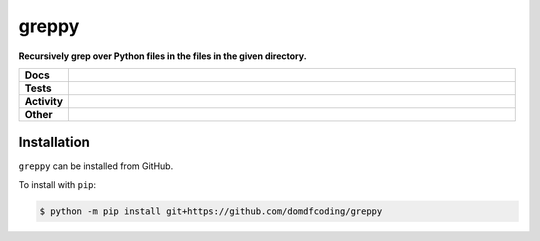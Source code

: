 #######
greppy
#######

.. start short_desc

**Recursively grep over Python files in the files in the given directory.**

.. end short_desc


.. start shields

.. list-table::
	:stub-columns: 1
	:widths: 10 90

	* - Docs
	  - |docs| |docs_check|
	* - Tests
	  - |travis| |actions_windows| |actions_macos| |codefactor| |pre_commit_ci|

	* - Activity
	  - |commits-latest| |commits-since| |maintained|
	* - Other
	  - |license| |language| |requires| |pre_commit|

.. |docs| image:: https://img.shields.io/readthedocs/greppy/latest?logo=read-the-docs
	:target: https://greppy.readthedocs.io/en/latest/?badge=latest
	:alt: Documentation Build Status

.. |docs_check| image:: https://github.com/domdfcoding/greppy/workflows/Docs%20Check/badge.svg
	:target: https://github.com/domdfcoding/greppy/actions?query=workflow%3A%22Docs+Check%22
	:alt: Docs Check Status

.. |travis| image:: https://github.com/domdfcoding/greppy/workflows/Linux%20Tests/badge.svg
	:target: https://github.com/domdfcoding/greppy/actions?query=workflow%3A%22Linux+Tests%22
	:alt: Linux Test Status

.. |actions_windows| image:: https://github.com/domdfcoding/greppy/workflows/Windows%20Tests/badge.svg
	:target: https://github.com/domdfcoding/greppy/actions?query=workflow%3A%22Windows+Tests%22
	:alt: Windows Test Status

.. |actions_macos| image:: https://github.com/domdfcoding/greppy/workflows/macOS%20Tests/badge.svg
	:target: https://github.com/domdfcoding/greppy/actions?query=workflow%3A%22macOS+Tests%22
	:alt: macOS Test Status

.. |requires| image:: https://requires.io/github/domdfcoding/greppy/requirements.svg?branch=master
	:target: https://requires.io/github/domdfcoding/greppy/requirements/?branch=master
	:alt: Requirements Status

.. |codefactor| image:: https://img.shields.io/codefactor/grade/github/domdfcoding/greppy?logo=codefactor
	:target: https://www.codefactor.io/repository/github/domdfcoding/greppy
	:alt: CodeFactor Grade

.. |pypi-version| image:: https://img.shields.io/pypi/v/greppy
	:target: https://pypi.org/project/greppy/
	:alt: PyPI - Package Version

.. |supported-versions| image:: https://img.shields.io/pypi/pyversions/greppy?logo=python&logoColor=white
	:target: https://pypi.org/project/greppy/
	:alt: PyPI - Supported Python Versions

.. |supported-implementations| image:: https://img.shields.io/pypi/implementation/greppy
	:target: https://pypi.org/project/greppy/
	:alt: PyPI - Supported Implementations

.. |wheel| image:: https://img.shields.io/pypi/wheel/greppy
	:target: https://pypi.org/project/greppy/
	:alt: PyPI - Wheel

.. |license| image:: https://img.shields.io/github/license/domdfcoding/greppy
	:target: https://github.com/domdfcoding/greppy/blob/master/LICENSE
	:alt: License

.. |language| image:: https://img.shields.io/github/languages/top/domdfcoding/greppy
	:alt: GitHub top language

.. |commits-since| image:: https://img.shields.io/github/commits-since/domdfcoding/greppy/v0.0.0
	:target: https://github.com/domdfcoding/greppy/pulse
	:alt: GitHub commits since tagged version

.. |commits-latest| image:: https://img.shields.io/github/last-commit/domdfcoding/greppy
	:target: https://github.com/domdfcoding/greppy/commit/master
	:alt: GitHub last commit

.. |maintained| image:: https://img.shields.io/maintenance/yes/2020
	:alt: Maintenance

.. |pre_commit| image:: https://img.shields.io/badge/pre--commit-enabled-brightgreen?logo=pre-commit&logoColor=white
	:target: https://github.com/pre-commit/pre-commit
	:alt: pre-commit

.. |pre_commit_ci| image:: https://results.pre-commit.ci/badge/github/domdfcoding/greppy/master.svg
	:target: https://results.pre-commit.ci/latest/github/domdfcoding/greppy/master
	:alt: pre-commit.ci status

.. end shields

Installation
--------------

.. start installation

``greppy`` can be installed from GitHub.

To install with ``pip``:

.. code-block:: bash

	$ python -m pip install git+https://github.com/domdfcoding/greppy

.. end installation
